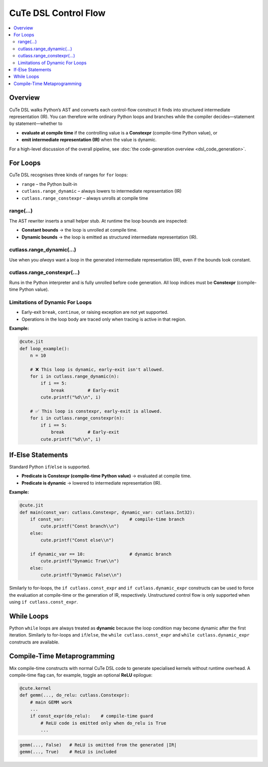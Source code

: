 .. _dsl_control_flow:
.. |DC|        replace:: dynamic compilation
.. |IR|        replace:: intermediate representation (IR)
.. |DSL|       replace:: CuTe DSL
.. |Constexpr| replace:: **Constexpr** (compile-time Python value)

|DSL| Control Flow
==================
.. contents::
   :depth: 2
   :local:


Overview
--------
|DSL| walks Python’s AST and converts each control-flow construct it finds into
structured |IR|.  You can therefore write ordinary Python loops and branches
while the compiler decides—statement by statement—whether to

* **evaluate at compile time** if the controlling value is a |Constexpr|, or
* **emit intermediate representation (IR)** when the value is dynamic.


For a high-level discussion of the overall pipeline, see
:doc:`the code-generation overview <dsl_code_generation>`.

For Loops
---------
|DSL| recognises three kinds of ranges for ``for`` loops:

* ``range`` – the Python built-in
* ``cutlass.range_dynamic`` – always lowers to |IR|
* ``cutlass.range_constexpr`` – always unrolls at compile time


range(...)
~~~~~~~~~~~~~~~~~~~~~~~~~~~
The AST rewriter inserts a small helper stub.  At runtime the loop bounds are
inspected:

* **Constant bounds** → the loop is unrolled at compile time.
* **Dynamic bounds**  → the loop is emitted as structured |IR|.


cutlass.range_dynamic(...)
~~~~~~~~~~~~~~~~~~~~~~~~~~~
Use when you *always* want a loop in the generated |IR|, even if the bounds
look constant.


cutlass.range_constexpr(...)
~~~~~~~~~~~~~~~~~~~~~~~~~~~~~
Runs in the Python interpreter and is fully unrolled before code generation.
All loop indices must be |Constexpr|.


Limitations of Dynamic For Loops
~~~~~~~~~~~~~~~~~~~~~~~~~~~~~~~~

* Early-exit ``break``, ``continue``, or raising exception are not yet supported.
* Operations in the loop body are traced only when tracing is active in that
  region.


**Example:**

.. code-block:: python

   @cute.jit
   def loop_example():
       n = 10

       # ❌ This loop is dynamic, early-exit isn't allowed.
       for i in cutlass.range_dynamic(n):
           if i == 5:
               break         # Early-exit
           cute.printf("%d\\n", i)

       # ✅ This loop is constexpr, early-exit is allowed.
       for i in cutlass.range_constexpr(n):
           if i == 5:
               break         # Early-exit
           cute.printf("%d\\n", i)

If-Else Statements
------------------

Standard Python ``if``/``else`` is supported.

* **Predicate is Constexpr (compile-time Python value)** → evaluated at compile time.
* **Predicate is dynamic**     → lowered to |IR|.

**Example:**

.. code-block:: python

   @cute.jit
   def main(const_var: cutlass.Constexpr, dynamic_var: cutlass.Int32):
       if const_var:                         # compile-time branch
           cute.printf("Const branch\\n")
       else:
           cute.printf("Const else\\n")

       if dynamic_var == 10:                 # dynamic branch
           cute.printf("Dynamic True\\n")
       else:
           cute.printf("Dynamic False\\n")

Similarly to for-loops, the ``if cutlass.const_expr`` and ``if cutlass.dynamic_expr`` constructs can
be used to force the evaluation at compile-time or the generation of IR, respectively. Unstructured
control flow is only supported when using ``if cutlass.const_expr``.

While Loops
-----------

Python ``while`` loops are always treated as **dynamic** because the loop condition may become
dynamic after the first iteration. Similarly to for-loops and ``if``/``else``, the
``while cutlass.const_expr`` and ``while cutlass.dynamic_expr`` constructs are available.

Compile-Time Metaprogramming
----------------------------

Mix compile-time constructs with normal |DSL| code to generate specialised
kernels without runtime overhead.  A compile-time flag can, for example, toggle
an optional **ReLU** epilogue:

.. code-block:: python

   @cute.kernel
   def gemm(..., do_relu: cutlass.Constexpr):
       # main GEMM work
       ...
       if const_expr(do_relu):    # compile-time guard
           # ReLU code is emitted only when do_relu is True
           ...

.. code-block:: text

   gemm(..., False)   # ReLU is omitted from the generated |IR|
   gemm(..., True)    # ReLU is included
